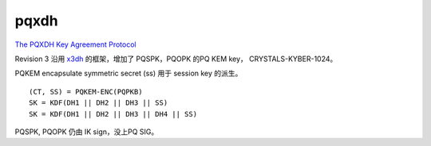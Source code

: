 pqxdh
========

`The PQXDH Key Agreement Protocol <https://signal.org/docs/specifications/pqxdh/>`_

Revision 3 沿用 `x3dh </2020/11/20/x3dh>`_ 的框架，增加了 PQSPK，PQOPK 的PQ KEM key， CRYSTALS-KYBER-1024。

PQKEM encapsulate symmetric secret (ss) 用于 session key 的派生。

::

    (CT, SS) = PQKEM-ENC(PQPKB)
    SK = KDF(DH1 || DH2 || DH3 || SS)
    SK = KDF(DH1 || DH2 || DH3 || DH4 || SS)


PQSPK, PQOPK 仍由 IK sign，没上PQ SIG。

